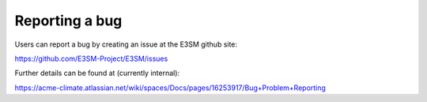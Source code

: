 .. _run:


Reporting a bug
===================

Users can report a bug by creating an issue at the E3SM github site: 

https://github.com/E3SM-Project/E3SM/issues

Further details can be found at (currently internal): 

https://acme-climate.atlassian.net/wiki/spaces/Docs/pages/16253917/Bug+Problem+Reporting


